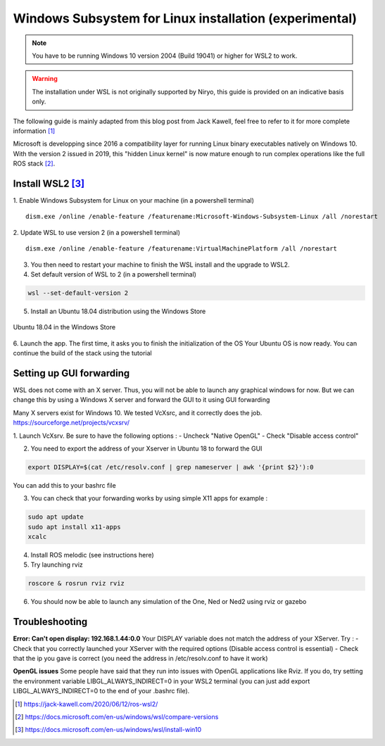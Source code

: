 Windows Subsystem for Linux installation (experimental)
========================================================

.. note::
    You have to be running Windows 10 version 2004 (Build 19041) or higher for WSL2 to work.

.. warning::
    The installation under WSL is not originally supported by Niryo, this guide is provided on an indicative basis only.

The following guide is mainly adapted from this blog post from Jack Kawell, feel free to refer to it for more complete information [1]_

Microsoft is developping since 2016 a compatibility layer for running Linux binary executables natively on Windows 10. With the version 2 issued in 2019,
this "hidden Linux kernel" is now mature enough to run complex operations like the full ROS stack [2]_.


Install WSL2 [3]_
------------------

1. Enable Windows Subsystem for Linux on your machine (in a powershell terminal)
::
    dism.exe /online /enable-feature /featurename:Microsoft-Windows-Subsystem-Linux /all /norestart

2. Update WSL to use version 2 (in a powershell terminal)
::
    dism.exe /online /enable-feature /featurename:VirtualMachinePlatform /all /norestart

3. You then need to restart your machine to finish the WSL install and the upgrade to WSL2.

4. Set default version of WSL to 2 (in a powershell terminal)

.. code::

    wsl --set-default-version 2

5. Install an Ubuntu 18.04 distribution using the Windows Store


.. figure:: ../../images/wsl/windows_store.png
   :alt: Windows Store
   :height: 400px
   :align: center

   Ubuntu 18.04 in the Windows Store

6. Launch the app. The first time, it asks you to finish the initialization of the OS
Your Ubuntu OS is now ready. You can continue the build of the stack using the tutorial


Setting up GUI forwarding
--------------------------

WSL does not come with an X server. Thus, you will not be able to launch any graphical windows for now. 
But we can change this by using a Windows X server and forward the GUI to it using GUI forwarding

Many X servers exist for Windows 10. We tested VcXsrc, and it correctly does the job.
https://sourceforge.net/projects/vcxsrv/

1. Launch VcXsrv. Be sure to have the following options :
- Uncheck "Native OpenGL"
- Check "Disable access control"


.. image:: ../../images/wsl/vcxsrv_1.png
   :alt: VcXsrv installation wizard - 1
   :width: 30%

.. image:: ../../images/wsl/vcxsrv_2.png
   :alt: VcXsrv installation wizard - 2
   :width: 30%

.. image:: ../../images/wsl/vcxsrv_3.png
   :alt: VcXsrv installation wizard - 3
   :width: 30%

2. You need to export the address of your Xserver in Ubuntu 18 to forward the GUI

.. code::

    export DISPLAY=$(cat /etc/resolv.conf | grep nameserver | awk '{print $2}'):0

You can add this to your bashrc file

3. You can check that your forwarding works by using simple X11 apps for example :

.. code::

    sudo apt update
    sudo apt install x11-apps
    xcalc

4. Install ROS melodic (see instructions here)

5. Try launching rviz

.. code::

    roscore & rosrun rviz rviz

6. You should now be able to launch any simulation of the One, Ned or Ned2 using rviz or gazebo

Troubleshooting
----------------

**Error: Can't open display: 192.168.1.44:0.0**
Your DISPLAY variable does not match the address of your XServer.
Try :
- Check that you correctly launched your XServer with the required options (Disable access control is essential)
- Check that the ip you gave is correct (you need the address in /etc/resolv.conf to have it work)

**OpenGL issues**
Some people have said that they run into issues with OpenGL applications like Rviz. 
If you do, try setting the environment variable LIBGL_ALWAYS_INDIRECT=0 in your WSL2 terminal 
(you can just add export LIBGL_ALWAYS_INDIRECT=0 to the end of your .bashrc file).


.. [1] `<https://jack-kawell.com/2020/06/12/ros-wsl2/>`_

.. [2] `<https://docs.microsoft.com/en-us/windows/wsl/compare-versions>`_

.. [3] `<https://docs.microsoft.com/en-us/windows/wsl/install-win10>`_
